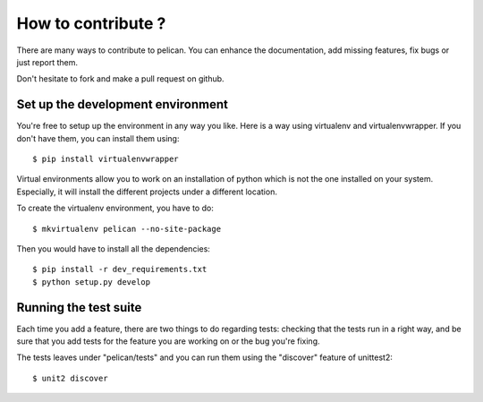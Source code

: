 How to contribute ?
###################
There are many ways to contribute to pelican. You can enhance the
documentation, add missing features, fix bugs or just report them.

Don't hesitate to fork and make a pull request on github.

Set up the development environment
==================================

You're free to setup up the environment in any way you like. Here is a way
using virtualenv and virtualenvwrapper. If you don't have them, you can install
them using::

    $ pip install virtualenvwrapper

Virtual environments allow you to work on an installation of python which is
not the one installed on your system. Especially, it will install the different
projects under a different location.

To create the virtualenv environment, you have to do::

    $ mkvirtualenv pelican --no-site-package

Then you would have to install all the dependencies::

    $ pip install -r dev_requirements.txt
    $ python setup.py develop

Running the test suite
======================

Each time you add a feature, there are two things to do regarding tests:
checking that the tests run in a right way, and be sure that you add tests for
the feature you are working on or the bug you're fixing.

The tests leaves under "pelican/tests" and you can run them using the
"discover" feature of unittest2::

    $ unit2 discover
